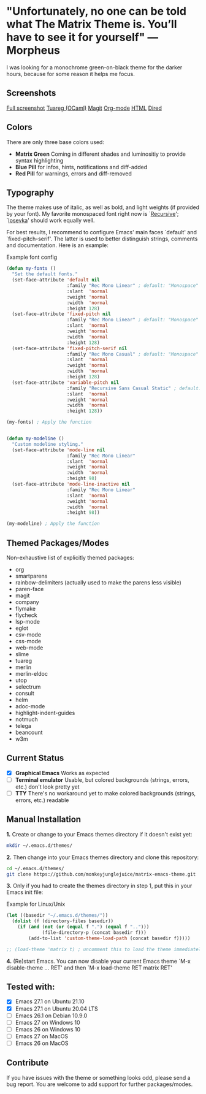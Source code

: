 * "Unfortunately, no one can be told what The Matrix Theme is. You’ll have to see it for yourself" —Morpheus

I was looking for a monochrome green-on-black theme for the darker hours, because for some reason it helps me focus.

** Screenshots

[[file:files/screenshot-full.png][Full screenshot]]
[[file:files/screenshot-tuareg.png][Tuareg (OCaml)]]
[[file:files/screenshot-magit.png][Magit]]
[[file:files/screenshot-org.png][Org-mode]]
[[file:files/screenshot-html.png][HTML]]
[[file:files/screenshot-dired.png][Dired]]

** Colors

There are only three base colors used:

- *Matrix Green* Coming in different shades and luminositiy to provide syntax highlighting
- *Blue Pill* for infos, hints, notifications and diff-added
- *Red Pill* for warnings, errors and diff-removed

** Typography

The theme makes use of italic, as well as bold, and light weights (if provided by your font). My favorite monospaced font right now is `[[https://www.recursive.design/][Recursive]]'; `[[https://typeof.net/Iosevka/][Iosevka]]' should work equally well.

For best results, I recommend to configure Emacs' main faces `default' and `fixed-pitch-serif'. The latter is used to better distinguish strings, comments and documentation. Here is an example:

#+caption: Example font config
#+begin_src emacs-lisp
  (defun my-fonts ()
    "Set the default fonts."
    (set-face-attribute 'default nil
                        :family "Rec Mono Linear" ; default: "Monospace"
                        :slant  'normal
                        :weight 'normal
                        :width  'normal
                        :height 128)
    (set-face-attribute 'fixed-pitch nil
                        :family "Rec Mono Linear" ; default: "Monospace"
                        :slant  'normal
                        :weight 'normal
                        :width  'normal
                        :height 128)
    (set-face-attribute 'fixed-pitch-serif nil
                        :family "Rec Mono Casual" ; default: "Monospace"
                        :slant  'normal
                        :weight 'normal
                        :width  'normal
                        :height 128)
    (set-face-attribute 'variable-pitch nil
                        :family "Recursive Sans Casual Static" ; default: "Serif"
                        :slant  'normal
                        :weight 'normal
                        :width  'normal
                        :height 128))

  (my-fonts) ; Apply the function


  (defun my-modeline ()
    "Custom modeline styling."
    (set-face-attribute 'mode-line nil
                        :family "Rec Mono Linear"
                        :slant  'normal
                        :weight 'normal
                        :width  'normal
                        :height 98)
    (set-face-attribute 'mode-line-inactive nil
                        :family "Rec Mono Linear"
                        :slant  'normal
                        :weight 'normal
                        :width  'normal
                        :height 98))

  (my-modeline) ; Apply the function
#+end_src

** Themed Packages/Modes

Non-exhaustive list of explicitly themed packages:

- org
- smartparens
- rainbow-delimiters (actually used to make the parens less visible)
- paren-face
- magit
- company
- flymake
- flycheck
- lsp-mode
- eglot
- csv-mode
- css-mode
- web-mode
- slime
- tuareg
- merlin
- merlin-eldoc
- utop
- selectrum
- consult
- helm
- adoc-mode
- highlight-indent-guides
- notmuch
- telega
- beancount
- w3m

** Current Status

- [X] *Graphical Emacs* Works as expected
- [ ] *Terminal emulator* Usable, but colored backgrounds (strings, errors, etc.) don't look pretty yet
- [ ] *TTY* There's no workaround yet to make colored backgrounds (strings, errors, etc.) readable

** Manual Installation

*1.* Create or change to your Emacs themes directory if it doesn't exist yet:
#+begin_src sh
  mkdir ~/.emacs.d/themes/
#+end_src

*2.* Then change into your Emacs themes directory and clone this repository:
#+begin_src sh
  cd ~/.emacs.d/themes/
  git clone https://github.com/monkeyjunglejuice/matrix-emacs-theme.git
#+end_src

*3.* Only if you had to create the themes directory in step 1, put this in your Emacs init file:
#+caption: Example for Linux/Unix
#+begin_src emacs-lisp
  (let ((basedir "~/.emacs.d/themes/"))
    (dolist (f (directory-files basedir))
      (if (and (not (or (equal f ".") (equal f "..")))
               (file-directory-p (concat basedir f)))
          (add-to-list 'custom-theme-load-path (concat basedir f)))))

  ;; (load-theme 'matrix t) ; uncomment this to load the theme immediately on startup
#+end_src

*4.* (Re)start Emacs. You can now disable your current Emacs theme `M-x disable-theme ... RET' and then `M-x load-theme RET matrix RET'

** Tested with:

- [X] Emacs 27.1 on Ubuntu 21.10
- [X] Emacs 27.1 on Ubuntu 20.04 LTS
- [ ] Emacs 26.1 on Debian 10.9.0
- [ ] Emacs 27 on Windows 10
- [ ] Emacs 26 on Windows 10
- [ ] Emacs 27 on MacOS
- [ ] Emacs 26 on MacOS

** Contribute

If you have issues with the theme or something looks odd, please send a bug report.
You are welcome to add support for further packages/modes.
